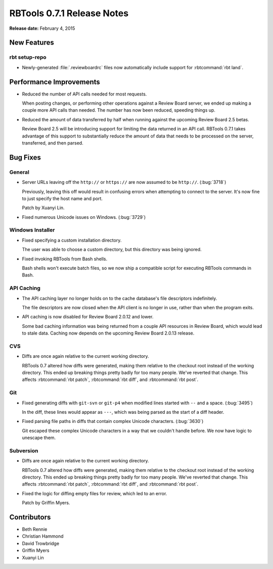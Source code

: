 .. default-intersphinx:: rbt0.7


===========================
RBTools 0.7.1 Release Notes
===========================

**Release date:** February 4, 2015


New Features
============

rbt setup-repo
--------------

* Newly-generated :file:`.reviewboardrc` files now automatically include
  support for :rbtcommand:`rbt land`.


Performance Improvements
========================

* Reduced the number of API calls needed for most requests.

  When posting changes, or performing other operations against a Review Board
  server, we ended up making a couple more API calls than needed. The
  number has now been reduced, speeding things up.

* Reduced the amount of data transferred by half when running against the
  upcoming Review Board 2.5 betas.

  Review Board 2.5 will be introducing support for limiting the data
  returned in an API call. RBTools 0.7.1 takes advantage of this support
  to substantially reduce the amount of data that needs to be processed
  on the server, transferred, and then parsed.


Bug Fixes
=========

General
-------

* Server URLs leaving off the ``http://`` or ``https://`` are now assumed
  to be ``http://``. (:bug:`3718`)

  Previously, leaving this off would result in confusing errors when
  attempting to connect to the server. It's now fine to just specify the
  host name and port.

  Patch by Xuanyi Lin.

* Fixed numerous Unicode issues on Windows. (:bug:`3729`)


Windows Installer
-----------------

* Fixed specifying a custom installation directory.

  The user was able to choose a custom directory, but this directory was
  being ignored.

* Fixed invoking RBTools from Bash shells.

  Bash shells won't execute batch files, so we now ship a compatible script
  for executing RBTools commands in Bash.


API Caching
-----------

* The API caching layer no longer holds on to the cache database's file
  descriptors indefinitely.

  The file descriptors are now closed when the API client is no longer
  in use, rather than when the program exits.

* API caching is now disabled for Review Board 2.0.12 and lower.

  Some bad caching information was being returned from a couple API resources
  in Review Board, which would lead to stale data. Caching now depends on the
  upcoming Review Board 2.0.13 release.


CVS
---

* Diffs are once again relative to the current working directory.

  RBTools 0.7 altered how diffs were generated, making them relative to the
  checkout root instead of the working directory. This ended up breaking
  things pretty badly for too many people. We've reverted that change. This
  affects :rbtcommand:`rbt patch`, :rbtcommand:`rbt diff`, and
  :rbtcommand:`rbt post`.


Git
---

* Fixed generating diffs with ``git-svn`` or ``git-p4`` when modified lines
  started with ``--`` and a space. (:bug:`3495`)

  In the diff, these lines would appear as ``---``, which was being parsed as
  the start of a diff header.

* Fixed parsing file paths in diffs that contain complex Unicode characters.
  (:bug:`3630`)

  Git escaped these complex Unicode characters in a way that we couldn't
  handle before. We now have logic to unescape them.


Subversion
----------

* Diffs are once again relative to the current working directory.

  RBTools 0.7 altered how diffs were generated, making them relative to the
  checkout root instead of the working directory. This ended up breaking
  things pretty badly for too many people. We've reverted that change. This
  affects :rbtcommand:`rbt patch`, :rbtcommand:`rbt diff`, and
  :rbtcommand:`rbt post`.

* Fixed the logic for diffing empty files for review, which led to an
  error.

  Patch by Griffin Myers.


Contributors
============

* Beth Rennie
* Christian Hammond
* David Trowbridge
* Griffin Myers
* Xuanyi Lin
